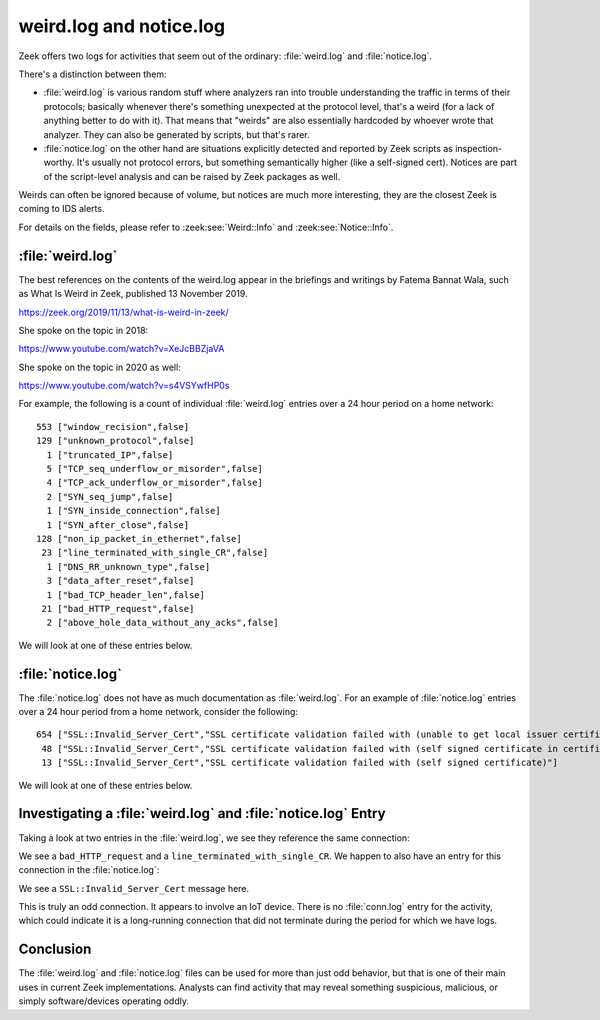 ========================
weird.log and notice.log
========================

Zeek offers two logs for activities that seem out of the ordinary:
:file:`weird.log` and :file:`notice.log`.

There's a distinction between them:

* :file:`weird.log` is various random stuff where analyzers
  ran into trouble understanding the traffic in terms of their protocols;
  basically whenever there's something unexpected at the protocol level, that's a
  weird (for a lack of anything better to do with it). That means that "weirds"
  are also essentially hardcoded by whoever wrote that analyzer.  They
  can also be generated by scripts, but that's rarer.

* :file:`notice.log` on the other hand are situations explicitly detected and
  reported by Zeek scripts as inspection-worthy. It's usually not protocol
  errors, but something semantically higher (like a self-signed cert). Notices
  are part of the script-level analysis and can be raised by Zeek packages as
  well.

Weirds can often be ignored because of volume, but notices are much more
interesting, they are the closest Zeek is coming to IDS alerts.

For details on the fields, please refer to :zeek:see:`Weird::Info` and
:zeek:see:`Notice::Info`.

:file:`weird.log`
=================

The best references on the contents of the weird.log appear in the briefings
and writings by Fatema Bannat Wala, such as What Is Weird in Zeek, published 13
November 2019.

https://zeek.org/2019/11/13/what-is-weird-in-zeek/

She spoke on the topic in 2018:

https://www.youtube.com/watch?v=XeJcBBZjaVA

She spoke on the topic in 2020 as well:

https://www.youtube.com/watch?v=s4VSYwfHP0s

For example, the following is a count of individual :file:`weird.log` entries
over a 24 hour period on a home network::

    553 ["window_recision",false]
    129 ["unknown_protocol",false]
      1 ["truncated_IP",false]
      5 ["TCP_seq_underflow_or_misorder",false]
      4 ["TCP_ack_underflow_or_misorder",false]
      2 ["SYN_seq_jump",false]
      1 ["SYN_inside_connection",false]
      1 ["SYN_after_close",false]
    128 ["non_ip_packet_in_ethernet",false]
     23 ["line_terminated_with_single_CR",false]
      1 ["DNS_RR_unknown_type",false]
      3 ["data_after_reset",false]
      1 ["bad_TCP_header_len",false]
     21 ["bad_HTTP_request",false]
      2 ["above_hole_data_without_any_acks",false]

We will look at one of these entries below.

:file:`notice.log`
==================

The :file:`notice.log` does not have as much documentation as
:file:`weird.log`. For an example of :file:`notice.log` entries over a 24 hour
period from a home network, consider the following::

    654 ["SSL::Invalid_Server_Cert","SSL certificate validation failed with (unable to get local issuer certificate)"]
     48 ["SSL::Invalid_Server_Cert","SSL certificate validation failed with (self signed certificate in certificate chain)"]
     13 ["SSL::Invalid_Server_Cert","SSL certificate validation failed with (self signed certificate)"]

We will look at one of these entries below.

Investigating a :file:`weird.log` and :file:`notice.log` Entry
==============================================================

Taking a look at two entries in the :file:`weird.log`, we see they reference
the same connection:

.. literal-emph::

  {
    "ts": "2021-01-04T04:59:21.582639Z",
    "uid": "**CxdbSa2KGTlMl3PPB2**",
    "id.orig_h": "192.168.4.129",
    "id.orig_p": 51020,
    "id.resp_h": "40.71.25.43",
    "id.resp_p": 8080,
    **"name": "bad_HTTP_request",**
    "notice": false,
    "peer": "so16-enp0s8-1"
  }
  {
    "ts": "2021-01-04T04:59:21.582639Z",
    "uid": "**CxdbSa2KGTlMl3PPB2**",
    "id.orig_h": "192.168.4.129",
    "id.orig_p": 51020,
    "id.resp_h": "40.71.25.43",
    "id.resp_p": 8080,
    **"name": "line_terminated_with_single_CR",**
    "notice": false,
    "peer": "so16-enp0s8-1"
  }

We see a ``bad_HTTP_request`` and a ``line_terminated_with_single_CR``. We
happen to also have an entry for this connection in the :file:`notice.log`:

.. literal-emph::

  {
    "ts": "2021-01-04T04:59:23.038713Z",
    "uid": "CxdbSa2KGTlMl3PPB2",
    "id.orig_h": "192.168.4.129",
    "id.orig_p": 51020,
    "id.resp_h": "40.71.25.43",
    "id.resp_p": 8080,
    "fuid": "FtEE2txjFBxLDbffi",
    "proto": "tcp",
    **"note": "SSL::Invalid_Server_Cert",**
    **"msg": "SSL certificate validation failed with (unable to get local issuer certificate)",**
    "sub": "CN=*.cloudapp.net,OU=Smart Controller Development,O=GTO Access Systems\\, LLC,DC=smartcontroller,DC=local",
    "src": "192.168.4.129",
    "dst": "40.71.25.43",
    "p": 8080,
    "peer_descr": "so16-enp0s8-1",
    "actions": [
      "Notice::ACTION_LOG"
    ],
    "suppress_for": 3600
  }

We see a ``SSL::Invalid_Server_Cert`` message here.

This is truly an odd connection. It appears to involve an IoT device. There is
no :file:`conn.log` entry for the activity, which could indicate it is a
long-running connection that did not terminate during the period for which we
have logs.

Conclusion
==========

The :file:`weird.log` and :file:`notice.log` files can be used for more than
just odd behavior, but that is one of their main uses in current Zeek
implementations. Analysts can find activity that may reveal something
suspicious, malicious, or simply software/devices operating oddly.
